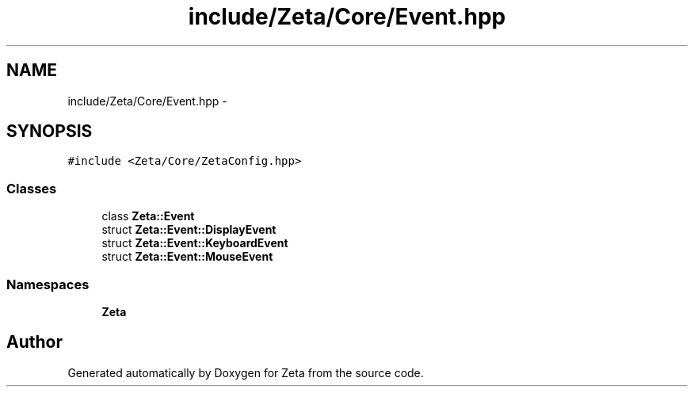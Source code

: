 .TH "include/Zeta/Core/Event.hpp" 3 "Wed Feb 10 2016" "Zeta" \" -*- nroff -*-
.ad l
.nh
.SH NAME
include/Zeta/Core/Event.hpp \- 
.SH SYNOPSIS
.br
.PP
\fC#include <Zeta/Core/ZetaConfig\&.hpp>\fP
.br

.SS "Classes"

.in +1c
.ti -1c
.RI "class \fBZeta::Event\fP"
.br
.ti -1c
.RI "struct \fBZeta::Event::DisplayEvent\fP"
.br
.ti -1c
.RI "struct \fBZeta::Event::KeyboardEvent\fP"
.br
.ti -1c
.RI "struct \fBZeta::Event::MouseEvent\fP"
.br
.in -1c
.SS "Namespaces"

.in +1c
.ti -1c
.RI " \fBZeta\fP"
.br
.in -1c
.SH "Author"
.PP 
Generated automatically by Doxygen for Zeta from the source code\&.
